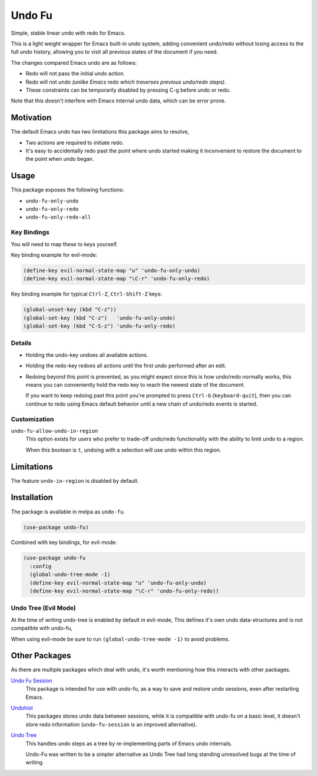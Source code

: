 #######
Undo Fu
#######

Simple, stable linear undo with redo for Emacs.

This is a light weight wrapper for Emacs built-in undo system,
adding convenient undo/redo without losing access to the full undo history,
allowing you to visit all previous states of the document if you need.

The changes compared Emacs undo are as follows:

- Redo will not pass the initial undo action.
- Redo will not undo *(unlike Emacs redo which traverses previous undo/redo steps)*.

- These constraints can be temporarily disabled by pressing C-g before undo or redo.

Note that this doesn't interfere with Emacs internal undo data,
which can be error prone.


Motivation
==========

The default Emacs undo has two limitations this package aims to resolve,

- Two actions are required to initiate redo.
- It's easy to accidentally redo past the point where undo started
  making it inconvenient to restore the document to the point when undo began.


Usage
=====

This package exposes the following functions:

- ``undo-fu-only-undo``
- ``undo-fu-only-redo``
- ``undo-fu-only-redo-all``


Key Bindings
------------

You will need to map these to keys yourself.

Key binding example for evil-mode:

.. code-block:: elisp

   (define-key evil-normal-state-map "u" 'undo-fu-only-undo)
   (define-key evil-normal-state-map "\C-r" 'undo-fu-only-redo)

Key binding example for typical ``Ctrl-Z``, ``Ctrl-Shift-Z`` keys:

.. code-block:: elisp

   (global-unset-key (kbd "C-z"))
   (global-set-key (kbd "C-z")   'undo-fu-only-undo)
   (global-set-key (kbd "C-S-z") 'undo-fu-only-redo)


Details
-------

- Holding the undo-key undoes all available actions.
- Holding the redo-key redoes all actions until the first undo performed after an edit.
- Redoing beyond this point is prevented, as you might expect since this is how undo/redo normally works,
  this means you can conveniently hold the redo key to reach the newest state of the document.

  If you want to keep redoing past this point
  you're prompted to press ``Ctrl-G`` (``keyboard-quit``),
  then you can continue to redo using Emacs default behavior
  until a new chain of undo/redo events is started.


Customization
-------------

``undo-fu-allow-undo-in-region``
   This option exists for users who prefer to trade-off undo/redo functionality
   with the ability to limit undo to a region.

   When this boolean is ``t``, undoing with a selection
   will use undo within this region.


Limitations
===========

The feature ``undo-in-region`` is disabled by default.


Installation
============

The package is available in melpa as ``undo-fu``.

.. code-block:: elisp

   (use-package undo-fu)

Combined with key bindings, for evil-mode:

.. code-block:: elisp

   (use-package undo-fu
     :config
     (global-undo-tree-mode -1)
     (define-key evil-normal-state-map "u" 'undo-fu-only-undo)
     (define-key evil-normal-state-map "\C-r" 'undo-fu-only-redo))


Undo Tree (Evil Mode)
---------------------

At the time of writing undo-tree is enabled by default in evil-mode,
This defines it's own undo data-structures and is not compatible with undo-fu,

When using evil-mode be sure to run ``(global-undo-tree-mode -1)`` to avoid problems.


Other Packages
==============

As there are multiple packages which deal with undo, it's worth mentioning how this interacts with other packages.

`Undo Fu Session <https://gitlab.com/ideasman42/emacs-undo-fu-session>`__
   This package is intended for use with undo-fu,
   as a way to save and restore undo sessions, even after restarting Emacs.

`Undohist <https://github.com/emacsorphanage/undohist>`__
   This packages stores undo data between sessions,
   while it is compatible with undo-fu on a basic level, it doesn't store redo information
   (``undo-fu-session`` is an improved alternative).

`Undo Tree <https://www.emacswiki.org/emacs/UndoTree>`__
   This handles undo steps as a tree by re-implementing parts of Emacs undo internals.

   Undo-Fu was written to be a simpler alternative
   as Undo Tree had long standing unresolved bugs at the time of writing.
